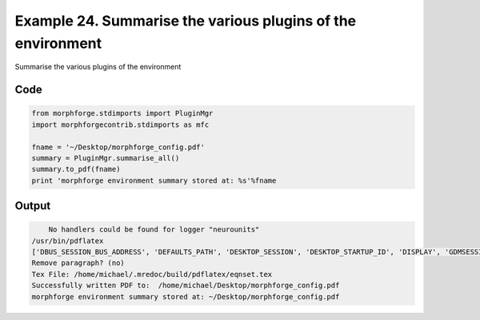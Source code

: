 
.. _example_manage010:

Example 24. Summarise the various plugins of the environment
============================================================


Summarise the various plugins of the environment

Code
~~~~

.. code-block:: python

    
    
    
    
    
    
    from morphforge.stdimports import PluginMgr
    import morphforgecontrib.stdimports as mfc
    
    fname = '~/Desktop/morphforge_config.pdf'
    summary = PluginMgr.summarise_all()
    summary.to_pdf(fname)
    print 'morphforge environment summary stored at: %s'%fname
    
    
    








Output
~~~~~~

.. code-block:: bash

        No handlers could be found for logger "neurounits"
    /usr/bin/pdflatex
    ['DBUS_SESSION_BUS_ADDRESS', 'DEFAULTS_PATH', 'DESKTOP_SESSION', 'DESKTOP_STARTUP_ID', 'DISPLAY', 'GDMSESSION', 'GNOME_KEYRING_CONTROL', 'GNOME_KEYRING_PID', 'GREP_COLOR', 'GREP_OPTIONS', 'GRIN_ARGS', 'GTK_MODULES', 'HOME', 'INFANDANGO_CONFIGFILE', 'INFANDANGO_ROOT', 'LANG', 'LANGUAGE', 'LC_CTYPE', 'LESS', 'LOGNAME', 'LSCOLORS', 'MANDATORY_PATH', 'MREORG_CONFIG', 'OLDPWD', 'PAGER', 'PATH', 'PWD', 'PYTHONPATH', 'SHELL', 'SHLVL', 'SSH_AGENT_PID', 'SSH_AUTH_SOCK', 'TERM', 'TEXTDOMAIN', 'TEXTDOMAINDIR', 'UBUNTU_MENUPROXY', 'USER', 'WINDOWID', 'XAUTHORITY', 'XDG_CONFIG_DIRS', 'XDG_DATA_DIRS', 'XDG_RUNTIME_DIR', 'XDG_SEAT_PATH', 'XDG_SESSION_COOKIE', 'XDG_SESSION_PATH', 'XTERM_LOCALE', 'XTERM_SHELL', 'XTERM_VERSION', '_', '_JAVA_AWT_WM_NONREPARENTING']
    Remove paragraph? (no)
    Tex File: /home/michael/.mredoc/build/pdflatex/eqnset.tex
    Successfully written PDF to:  /home/michael/Desktop/morphforge_config.pdf
    morphforge environment summary stored at: ~/Desktop/morphforge_config.pdf




